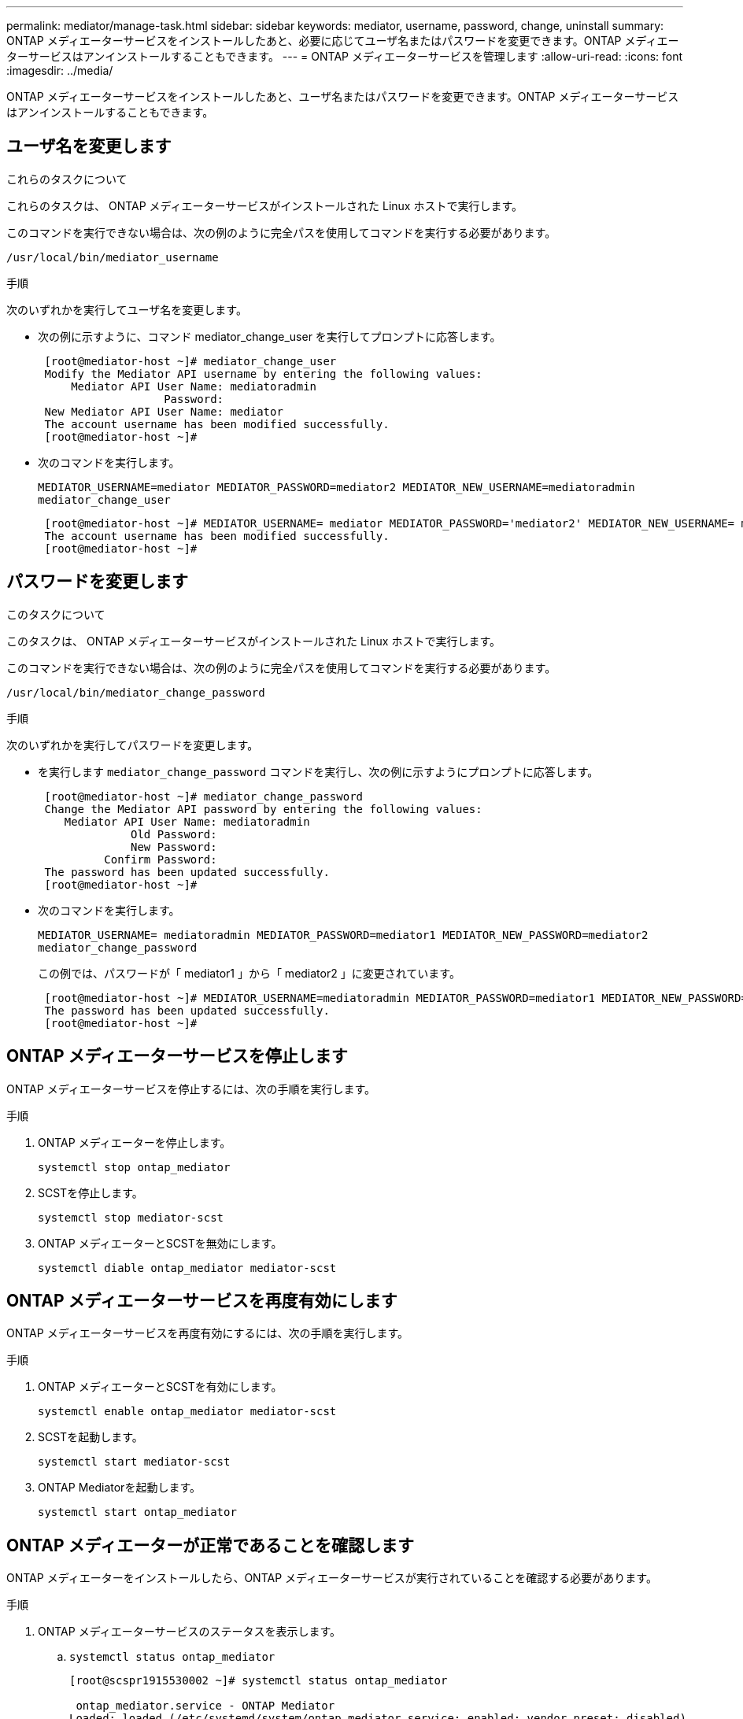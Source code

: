 ---
permalink: mediator/manage-task.html 
sidebar: sidebar 
keywords: mediator, username, password, change, uninstall 
summary: ONTAP メディエーターサービスをインストールしたあと、必要に応じてユーザ名またはパスワードを変更できます。ONTAP メディエーターサービスはアンインストールすることもできます。 
---
= ONTAP メディエーターサービスを管理します
:allow-uri-read: 
:icons: font
:imagesdir: ../media/


[role="lead"]
ONTAP メディエーターサービスをインストールしたあと、ユーザ名またはパスワードを変更できます。ONTAP メディエーターサービスはアンインストールすることもできます。



== ユーザ名を変更します

.これらのタスクについて
これらのタスクは、 ONTAP メディエーターサービスがインストールされた Linux ホストで実行します。

このコマンドを実行できない場合は、次の例のように完全パスを使用してコマンドを実行する必要があります。

`/usr/local/bin/mediator_username`

.手順
次のいずれかを実行してユーザ名を変更します。

* 次の例に示すように、コマンド mediator_change_user を実行してプロンプトに応答します。
+
....
 [root@mediator-host ~]# mediator_change_user
 Modify the Mediator API username by entering the following values:
     Mediator API User Name: mediatoradmin
                   Password:
 New Mediator API User Name: mediator
 The account username has been modified successfully.
 [root@mediator-host ~]#
....
* 次のコマンドを実行します。
+
`MEDIATOR_USERNAME=mediator MEDIATOR_PASSWORD=mediator2 MEDIATOR_NEW_USERNAME=mediatoradmin mediator_change_user`

+
....
 [root@mediator-host ~]# MEDIATOR_USERNAME= mediator MEDIATOR_PASSWORD='mediator2' MEDIATOR_NEW_USERNAME= mediatoradmin mediator_change_user
 The account username has been modified successfully.
 [root@mediator-host ~]#
....




== パスワードを変更します

.このタスクについて
このタスクは、 ONTAP メディエーターサービスがインストールされた Linux ホストで実行します。

このコマンドを実行できない場合は、次の例のように完全パスを使用してコマンドを実行する必要があります。

`/usr/local/bin/mediator_change_password`

.手順
次のいずれかを実行してパスワードを変更します。

* を実行します `mediator_change_password` コマンドを実行し、次の例に示すようにプロンプトに応答します。
+
....
 [root@mediator-host ~]# mediator_change_password
 Change the Mediator API password by entering the following values:
    Mediator API User Name: mediatoradmin
              Old Password:
              New Password:
          Confirm Password:
 The password has been updated successfully.
 [root@mediator-host ~]#
....
* 次のコマンドを実行します。
+
`MEDIATOR_USERNAME= mediatoradmin MEDIATOR_PASSWORD=mediator1 MEDIATOR_NEW_PASSWORD=mediator2 mediator_change_password`

+
この例では、パスワードが「 mediator1 」から「 mediator2 」に変更されています。

+
....
 [root@mediator-host ~]# MEDIATOR_USERNAME=mediatoradmin MEDIATOR_PASSWORD=mediator1 MEDIATOR_NEW_PASSWORD=mediator2 mediator_change_password
 The password has been updated successfully.
 [root@mediator-host ~]#
....




== ONTAP メディエーターサービスを停止します

ONTAP メディエーターサービスを停止するには、次の手順を実行します。

.手順
. ONTAP メディエーターを停止します。
+
`systemctl stop ontap_mediator`

. SCSTを停止します。
+
`systemctl stop mediator-scst`

. ONTAP メディエーターとSCSTを無効にします。
+
`systemctl diable ontap_mediator mediator-scst`





== ONTAP メディエーターサービスを再度有効にします

ONTAP メディエーターサービスを再度有効にするには、次の手順を実行します。

.手順
. ONTAP メディエーターとSCSTを有効にします。
+
`systemctl enable ontap_mediator mediator-scst`

. SCSTを起動します。
+
`systemctl start mediator-scst`

. ONTAP Mediatorを起動します。
+
`systemctl start ontap_mediator`





== ONTAP メディエーターが正常であることを確認します

ONTAP メディエーターをインストールしたら、ONTAP メディエーターサービスが実行されていることを確認する必要があります。

.手順
. ONTAP メディエーターサービスのステータスを表示します。
+
.. `systemctl status ontap_mediator`
+
[listing]
----
[root@scspr1915530002 ~]# systemctl status ontap_mediator

 ontap_mediator.service - ONTAP Mediator
Loaded: loaded (/etc/systemd/system/ontap_mediator.service; enabled; vendor preset: disabled)
Active: active (running) since Mon 2022-04-18 10:41:49 EDT; 1 weeks 0 days ago
Process: 286710 ExecStop=/bin/kill -s INT $MAINPID (code=exited, status=0/SUCCESS)
Main PID: 286712 (uwsgi)
Status: "uWSGI is ready"
Tasks: 3 (limit: 49473)
Memory: 139.2M
CGroup: /system.slice/ontap_mediator.service
      ├─286712 /opt/netapp/lib/ontap_mediator/pyenv/bin/uwsgi --ini /opt/netapp/lib/ontap_mediator/uwsgi/ontap_mediator.ini
      ├─286716 /opt/netapp/lib/ontap_mediator/pyenv/bin/uwsgi --ini /opt/netapp/lib/ontap_mediator/uwsgi/ontap_mediator.ini
      └─286717 /opt/netapp/lib/ontap_mediator/pyenv/bin/uwsgi --ini /opt/netapp/lib/ontap_mediator/uwsgi/ontap_mediator.ini

[root@scspr1915530002 ~]#
----
.. `systemctl status mediator-scst`
+
[listing]
----
[root@scspr1915530002 ~]# systemctl status mediator-scst
   Loaded: loaded (/etc/systemd/system/mediator-scst.service; enabled; vendor preset: disabled)
   Active: active (running) since Mon 2022-04-18 10:41:47 EDT; 1 weeks 0 days ago
  Process: 286595 ExecStart=/etc/init.d/scst start (code=exited, status=0/SUCCESS)
 Main PID: 286662 (iscsi-scstd)
    Tasks: 1 (limit: 49473)
   Memory: 1.2M
   CGroup: /system.slice/mediator-scst.service
           └─286662 /usr/local/sbin/iscsi-scstd

[root@scspr1915530002 ~]#
----


. ONTAP メディエーターサービスで使用されているポートを確認します。
+
`netstat`

+
[listing]
----
[root@scspr1905507001 ~]# netstat -anlt | grep -E '3260|31784'

         tcp   0   0 0.0.0.0:31784   0.0.0.0:*      LISTEN

         tcp   0   0 0.0.0.0:3260    0.0.0.0:*      LISTEN

         tcp6  0   0 :::3260         :::*           LISTEN
----




== ホストのメンテナンスを実行するには、SCSTを手動でアンインストールします

SCSTをアンインストールするには、インストールされているONTAP メディエーターのバージョンに使用するSCST tarバンドルが必要です。

.手順
. 次の表に示すように、適切なSCSTバンドルをダウンロードして解凍します。
+
[cols="50,50"]
|===


| バージョン | 使用するtarバンドル 


 a| 
ONTAP Mediator 1.0の略
 a| 
scst-3.3.0.tar.bz2



 a| 
ONTAP メディエーター1.1
 a| 
scst-3.4.0.tar.bz2



 a| 
ONTAP メディエーター1.2.
 a| 
scst-3.4.0.tar.bz2



 a| 
ONTAP Mediator 1.3.
 a| 
scst-3.5.0.tar.bz2



 a| 
ONTAP メディエーター1.4.
 a| 
scst-3.6.0.tar.bz2



 a| 
ONTAP メディエーター1.5.
 a| 
scst-3.6.0.tar.bz2



 a| 
ONTAP メディエーター1.6.
 a| 
scst-3.7.0.tar.bz2

|===
. 「scst」ディレクトリにある次のコマンドを問題 します。
+
.. `systemctl stop mediator-scst`
.. `make scstadm_uninstall`
.. `make iscsi_uninstall`
.. `make usr_uninstall`
.. `make scst_uninstall`
.. `depmod`






== ホストのメンテナンスを実行するには、SCSTを手動でインストールしてください

SCSTを手動でインストールするには、インストールされているONTAP メディエーターのバージョンに使用するSCST tarバンドルが必要です（を参照） <<scst-bundle-table,上の表>>）。

. 「scst」ディレクトリにある次のコマンドを問題 します。
+
.. `make 2release`
.. `make scst_install`
.. `make usr_install`
.. `make iscsi_install`
.. `make scstadm_install`
.. `depmod`
.. `cp scst/src/certs/scst_module_key.der /opt/netapp/lib/ontap_mediator/ontap_mediator/SCST_mod_keys/.`
.. `cp scst/src/certs/scst_module_key.der /opt/netapp/lib/ontap_mediator/ontap_mediator/SCST_mod_keys/.`
.. `patch /etc/init.d/scst < /opt/netapp/lib/ontap_mediator/systemd/scst.patch`


. （オプション）セキュアブートが有効になっている場合は、リブートする前に、次の手順を実行します。
+
.. 「scst_vdisk」、「scst」、および「iscsi_scst」モジュールの各ファイル名を確認します。
+
....
[root@localhost ~]# modinfo -n scst_vdisk
[root@localhost ~]# modinfo -n scst
[root@localhost ~]# modinfo -n iscst_scst_vdisk
....
.. カーネルのリリースを確認します。
+
....
[root@localhost ~]# uname -r
....
.. 各ファイルにカーネルで署名します。
+
....
[root@localhost ~]# /usr/src/kernels/<KERNEL-RELEASE>/scripts/sign-file \sha256 \
/opt/netapp/lib/ontap_mediator/ontap_mediator/SCST_mod_keys/scst_module_key.priv \
/opt/netapp/lib/ontap_mediator/ontap_mediator/SCST_mod_keys/scst_module_key.der \
_module-filename_
....
.. UEFIファームウェアで正しいキーをインストールします。
+
UEFIキーのインストール手順は、次の場所にあります。

+
`/opt/netapp/lib/ontap_mediator/ontap_mediator/SCST_mod_keys/README.module-signing`

+
生成されたUEFIキーは次の場所にあります。

+
`/opt/netapp/lib/ontap_mediator/ontap_mediator/SCST_mod_keys/scst_module_key.der`



. リブートを実行します。
+
`reboot`





== ONTAP メディエーターサービスをアンインストールします

.作業を開始する前に
必要に応じて、 ONTAP メディエーターサービスを削除できます。メディエーターサービスを削除するには、事前にメディエーターを ONTAP から切断する必要があります。

.このタスクについて
このタスクは、 ONTAP メディエーターサービスがインストールされた Linux ホストで実行します。

このコマンドを実行できない場合は、次の例のように完全パスを使用してコマンドを実行する必要があります。

`/usr/local/bin/uninstall_ontap_mediator`

.ステップ
. ONTAP メディエーターサービスをアンインストールします
+
`uninstall_ontap_mediator`

+
....
 [root@mediator-host ~]# uninstall_ontap_mediator

 ONTAP Mediator: Self Extracting Uninstaller

 + Removing ONTAP Mediator. (Log: /tmp/ontap_mediator.GmRGdA/uninstall_ontap_mediator/remove.log)
 + Remove successful.
 [root@mediator-host ~]#
....

